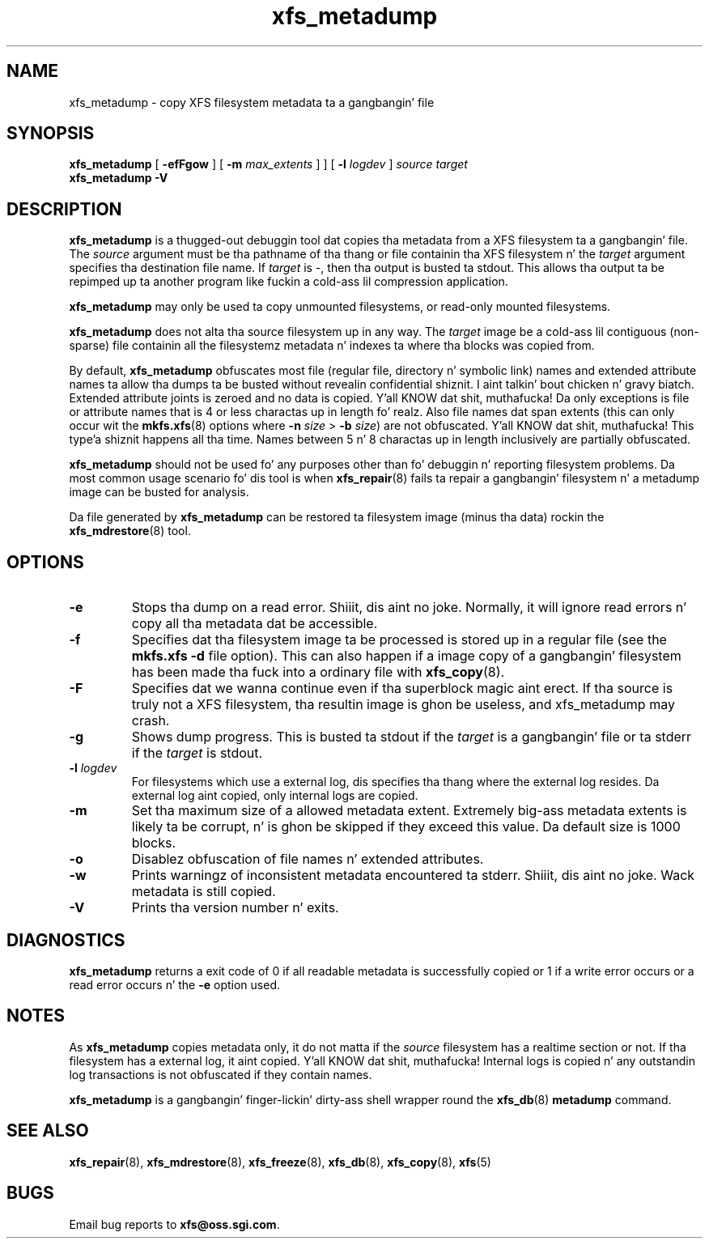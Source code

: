 .TH xfs_metadump 8
.SH NAME
xfs_metadump \- copy XFS filesystem metadata ta a gangbangin' file
.SH SYNOPSIS
.B xfs_metadump
[
.B \-efFgow
] [
.B \-m
.I max_extents
]
] [
.B \-l
.I logdev
]
.I source
.I target
.br
.B xfs_metadump \-V
.SH DESCRIPTION
.B xfs_metadump
is a thugged-out debuggin tool dat copies tha metadata from a XFS filesystem ta a gangbangin' file.
The
.I source
argument must be tha pathname of tha thang or file
containin tha XFS filesystem n' the
.I target
argument specifies tha destination file name.
If
.I target
is \-, then tha output is busted ta stdout. This allows tha output ta be
repimped up ta another program like fuckin a cold-ass lil compression application.
.PP
.B xfs_metadump
may only be used ta copy unmounted filesystems, or read-only mounted
filesystems.
.PP
.B xfs_metadump
does not alta tha source filesystem up in any way. The
.I target
image be a cold-ass lil contiguous (non-sparse) file containin all the
filesystemz metadata n' indexes ta where tha blocks was copied from.
.PP
By default,
.B xfs_metadump
obfuscates most file (regular file, directory n' symbolic link) names
and extended attribute names ta allow tha dumps ta be busted without
revealin confidential shiznit. I aint talkin' bout chicken n' gravy biatch. Extended attribute joints is zeroed
and no data is copied. Y'all KNOW dat shit, muthafucka! Da only exceptions is file or attribute names
that is 4 or less charactas up in length fo' realz. Also file names dat span extents
(this can only occur wit the
.BR mkfs.xfs (8)
options where
.B \-n
.I size
>
.B \-b
.IR size )
are not obfuscated. Y'all KNOW dat shit, muthafucka! This type'a shiznit happens all tha time. Names between 5 n' 8 charactas up in length inclusively
are partially obfuscated.
.PP
.B xfs_metadump
should not be used fo' any purposes other than fo' debuggin n' reporting
filesystem problems. Da most common usage scenario fo' dis tool is when
.BR xfs_repair (8)
fails ta repair a gangbangin' filesystem n' a metadump image can be busted for
analysis.
.PP
Da file generated by
.B xfs_metadump
can be restored ta filesystem image (minus tha data) rockin the
.BR xfs_mdrestore (8)
tool.
.PP
.SH OPTIONS
.TP
.B \-e
Stops tha dump on a read error. Shiiit, dis aint no joke. Normally, it will ignore read errors n' copy
all tha metadata dat be accessible.
.TP
.B \-f
Specifies dat tha filesystem image ta be processed is stored up in a regular file
(see the
.B mkfs.xfs -d
file option). This can also happen if a image copy of a gangbangin' filesystem has
been made tha fuck into a ordinary file with
.BR xfs_copy (8).
.TP
.B \-F
Specifies dat we wanna continue even if tha superblock magic aint erect.
If tha source is truly not a XFS filesystem, tha resultin image is ghon be useless,
and xfs_metadump may crash.
.TP
.B \-g
Shows dump progress. This is busted ta stdout if the
.I target
is a gangbangin' file or ta stderr if the
.I target
is stdout.
.TP
.BI \-l " logdev"
For filesystems which use a external log, dis specifies tha thang where the
external log resides. Da external log aint copied, only internal logs are
copied.
.TP
.B \-m
Set tha maximum size of a allowed metadata extent.  Extremely big-ass metadata
extents is likely ta be corrupt, n' is ghon be skipped if they exceed
this value.  Da default size is 1000 blocks.
.TP
.B \-o
Disablez obfuscation of file names n' extended attributes.
.TP
.B \-w
Prints warningz of inconsistent metadata encountered ta stderr. Shiiit, dis aint no joke. Wack metadata
is still copied.
.TP
.B \-V
Prints tha version number n' exits.
.SH DIAGNOSTICS
.B xfs_metadump
returns a exit code of 0 if all readable metadata is successfully copied or
1 if a write error occurs or a read error occurs n' the
.B \-e
option used.
.SH NOTES
As
.B xfs_metadump
copies metadata only, it do not matta if the
.I source
filesystem has a realtime section or not. If tha filesystem has a external
log, it aint copied. Y'all KNOW dat shit, muthafucka! Internal logs is copied n' any outstandin log
transactions is not obfuscated if they contain names.
.PP
.B xfs_metadump
is a gangbangin' finger-lickin' dirty-ass shell wrapper round the
.BR xfs_db (8)
.B metadump
command.
.SH SEE ALSO
.BR xfs_repair (8),
.BR xfs_mdrestore (8),
.BR xfs_freeze (8),
.BR xfs_db (8),
.BR xfs_copy (8),
.BR xfs (5)
.SH BUGS
Email bug reports to
.BR xfs@oss.sgi.com .
